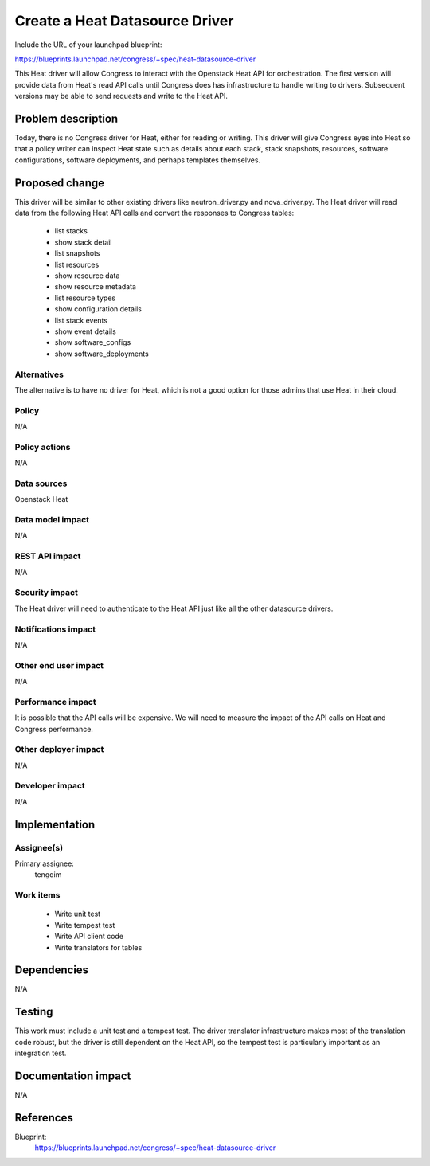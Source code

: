 ..
 This work is licensed under a Creative Commons Attribution 3.0 Unported
 License.

 http://creativecommons.org/licenses/by/3.0/legalcode

===============================
Create a Heat Datasource Driver
===============================

Include the URL of your launchpad blueprint:

https://blueprints.launchpad.net/congress/+spec/heat-datasource-driver

This Heat driver will allow Congress to interact with the Openstack Heat API
for orchestration. The first version will provide data from Heat's read API
calls until Congress does has infrastructure to handle writing to drivers.
Subsequent versions may be able to send requests and write to the Heat API.


Problem description
===================

Today, there is no Congress driver for Heat, either for reading or writing.
This driver will give Congress eyes into Heat so that a policy writer can
inspect Heat state such as details about each stack, stack snapshots,
resources, software configurations, software deployments, and perhaps
templates themselves.


Proposed change
===============

This driver will be similar to other existing drivers like neutron_driver.py
and nova_driver.py.  The Heat driver will read data from the following Heat
API calls and convert the responses to Congress tables:
 * list stacks
 * show stack detail
 * list snapshots
 * list resources
 * show resource data
 * show resource metadata
 * list resource types
 * show configuration details
 * list stack events
 * show event details
 * show software_configs
 * show software_deployments

Alternatives
------------

The alternative is to have no driver for Heat, which is not a good option for
those admins that use Heat in their cloud.


Policy
------

N/A

Policy actions
--------------

N/A

Data sources
------------

Openstack Heat

Data model impact
-----------------

N/A

REST API impact
---------------

N/A

Security impact
---------------

The Heat driver will need to authenticate to the Heat API just like all the
other datasource drivers.

Notifications impact
--------------------

N/A

Other end user impact
---------------------

N/A

Performance impact
------------------

It is possible that the API calls will be expensive.  We will need to measure
the impact of the API calls on Heat and Congress performance.

Other deployer impact
---------------------

N/A

Developer impact
----------------

N/A


Implementation
==============

Assignee(s)
-----------

Primary assignee:
   tengqim

Work items
----------

 * Write unit test
 * Write tempest test
 * Write API client code
 * Write translators for tables


Dependencies
============

N/A


Testing
=======

This work must include a unit test and a tempest test.  The driver translator
infrastructure makes most of the translation code robust, but the driver is
still dependent on the Heat API, so the tempest test is particularly important
as an integration test.


Documentation impact
====================

N/A


References
==========

Blueprint:
  https://blueprints.launchpad.net/congress/+spec/heat-datasource-driver
